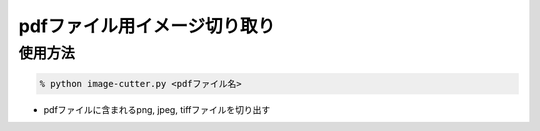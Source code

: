 pdfファイル用イメージ切り取り
==================================

使用方法
----------

.. code-block:: none

    % python image-cutter.py <pdfファイル名>

- pdfファイルに含まれるpng, jpeg, tiffファイルを切り出す


